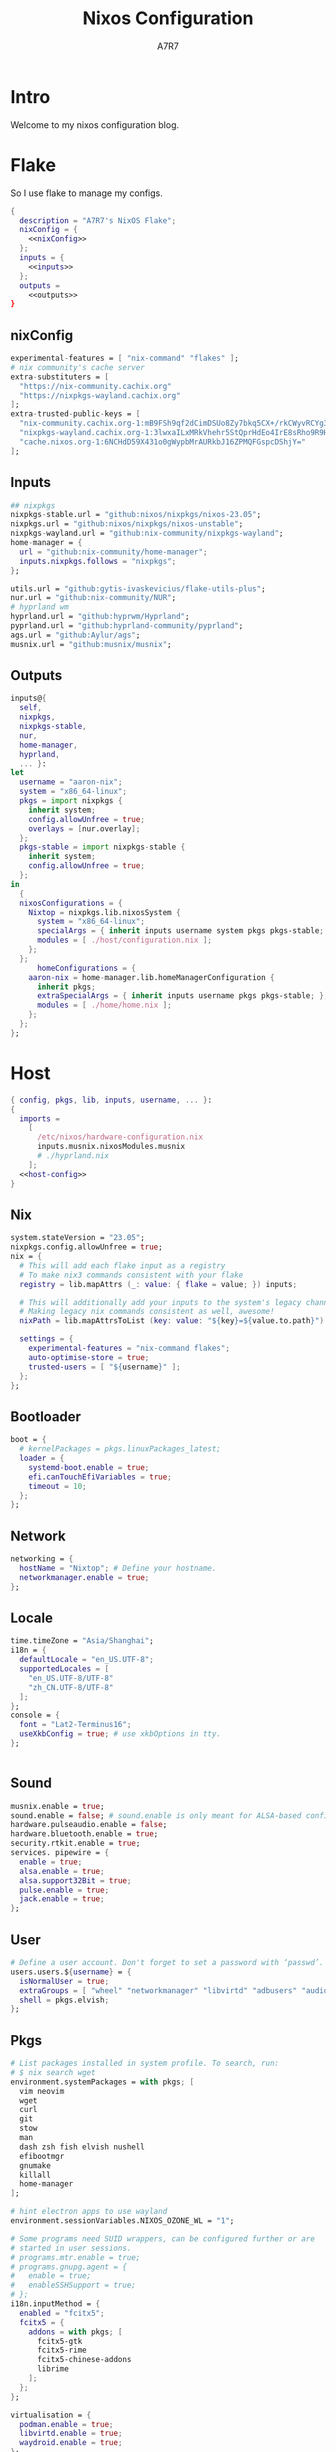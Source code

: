 :DOC-CONFIG:
#+PROPERTY: header-args:nix :comments noweb
#+STARTUP: fold
#+AUTO_TANGLE: t
#+HUGO_BUNDLE: nixos-configuration
#+EXPORT_FILE_NAME: index.en
#+HUGO_PUBLISHDATE: 2023-10-26
#+HUGO_FRONT_MATTER_KEY_REPLACE: author>authors
#+FILETAGS: :NixOS:Org-mode:
:END:

#+TITLE: Nixos Configuration
#+AUTHOR: A7R7

* Intro
Welcome to my nixos configuration blog. 
* Flake

So I use flake to manage my configs.
#+begin_src nix :tangle flake.nix :noweb yes
  {
    description = "A7R7's NixOS Flake";
    nixConfig = {
      <<nixConfig>>
    };
    inputs = {
      <<inputs>>
    };
    outputs = 
      <<outputs>>
  }
#+end_src
** nixConfig
#+begin_src nix :noweb-ref nixConfig
    experimental-features = [ "nix-command" "flakes" ];
    # nix community's cache server
    extra-substituters = [
      "https://nix-community.cachix.org"
      "https://nixpkgs-wayland.cachix.org"
    ];
    extra-trusted-public-keys = [
      "nix-community.cachix.org-1:mB9FSh9qf2dCimDSUo8Zy7bkq5CX+/rkCWyvRCYg3Fs="
      "nixpkgs-wayland.cachix.org-1:3lwxaILxMRkVhehr5StQprHdEo4IrE8sRho9R9HOLYA="
      "cache.nixos.org-1:6NCHdD59X431o0gWypbMrAURkbJ16ZPMQFGspcDShjY="
    ];

#+end_src
** Inputs
#+begin_src nix :noweb-ref inputs
    ## nixpkgs
    nixpkgs-stable.url = "github:nixos/nixpkgs/nixos-23.05";
    nixpkgs.url = "github:nixos/nixpkgs/nixos-unstable";
    nixpkgs-wayland.url = "github:nix-community/nixpkgs-wayland";
    home-manager = {
      url = "github:nix-community/home-manager";
      inputs.nixpkgs.follows = "nixpkgs";
    };

    utils.url = "github:gytis-ivaskevicius/flake-utils-plus";
    nur.url = "github:nix-community/NUR";
    # hyprland wm
    hyprland.url = "github:hyprwm/Hyprland";
    pyprland.url = "github:hyprland-community/pyprland";
    ags.url = "github:Aylur/ags";
    musnix.url = "github:musnix/musnix";    
#+end_src
** Outputs
#+begin_src nix :noweb-ref outputs
  inputs@{
    self,
    nixpkgs,
    nixpkgs-stable,
    nur,
    home-manager,
    hyprland,
    ... }: 
  let 
    username = "aaron-nix";
    system = "x86_64-linux";
    pkgs = import nixpkgs {
      inherit system;
      config.allowUnfree = true;
      overlays = [nur.overlay];
    };
    pkgs-stable = import nixpkgs-stable {
      inherit system;
      config.allowUnfree = true;
    };
  in
    {
    nixosConfigurations = {
      Nixtop = nixpkgs.lib.nixosSystem {
        system = "x86_64-linux";
        specialArgs = { inherit inputs username system pkgs pkgs-stable; };
        modules = [ ./host/configuration.nix ];
      };
    };
		homeConfigurations = {
      aaron-nix = home-manager.lib.homeManagerConfiguration {
        inherit pkgs;
        extraSpecialArgs = { inherit inputs username pkgs pkgs-stable; };
        modules = [ ./home/home.nix ];
      };
    };
  };

#+end_src
* Host
:PROPERTIES:
:header-args:nix: :noweb-ref host-config
:END:

#+begin_src nix :tangle host/configuration.nix :comments noweb :noweb yes :noweb-ref no
  { config, pkgs, lib, inputs, username, ... }:
  {
    imports =
      [
        /etc/nixos/hardware-configuration.nix
        inputs.musnix.nixosModules.musnix
        # ./hyprland.nix
      ];
    <<host-config>>
  }
#+end_src
** Nix
:PROPERTIES:
:header-args:nix: :noweb-ref host-config
:END:

#+begin_src nix
    system.stateVersion = "23.05";
    nixpkgs.config.allowUnfree = true;
    nix = {
      # This will add each flake input as a registry
      # To make nix3 commands consistent with your flake
      registry = lib.mapAttrs (_: value: { flake = value; }) inputs;

      # This will additionally add your inputs to the system's legacy channels
      # Making legacy nix commands consistent as well, awesome!
      nixPath = lib.mapAttrsToList (key: value: "${key}=${value.to.path}") config.nix.registry;

      settings = {
        experimental-features = "nix-command flakes";
        auto-optimise-store = true;
        trusted-users = [ "${username}" ];
      };
    };
#+end_src

** Bootloader
#+begin_src nix
    boot = {
      # kernelPackages = pkgs.linuxPackages_latest;
      loader = {
        systemd-boot.enable = true;
        efi.canTouchEfiVariables = true;
        timeout = 10;
      };
    };
#+end_src
** Network
#+begin_src nix
    networking = {
      hostName = "Nixtop"; # Define your hostname.
      networkmanager.enable = true;
    };
#+end_src
** Locale
#+begin_src nix
    time.timeZone = "Asia/Shanghai";
    i18n = {
      defaultLocale = "en_US.UTF-8";
      supportedLocales = [
        "en_US.UTF-8/UTF-8"
        "zh_CN.UTF-8/UTF-8"
      ];
    };
    console = {
      font = "Lat2-Terminus16";
      useXkbConfig = true; # use xkbOptions in tty.
    };


#+end_src
** Sound
#+begin_src nix
    musnix.enable = true;
    sound.enable = false; # sound.enable is only meant for ALSA-based configurations
    hardware.pulseaudio.enable = false;
    hardware.bluetooth.enable = true;
    security.rtkit.enable = true;
    services. pipewire = {
      enable = true;
      alsa.enable = true;
      alsa.support32Bit = true;
      pulse.enable = true;
      jack.enable = true;
    };
#+end_src
** User

#+begin_src nix
    # Define a user account. Don't forget to set a password with ‘passwd’.
    users.users.${username} = {
      isNormalUser = true;
      extraGroups = [ "wheel" "networkmanager" "libvirtd" "adbusers" "audio"];
      shell = pkgs.elvish;
    };
#+end_src
** Pkgs

#+begin_src nix
    # List packages installed in system profile. To search, run:
    # $ nix search wget
    environment.systemPackages = with pkgs; [
      vim neovim
      wget
      curl
      git
      stow
      man
      dash zsh fish elvish nushell
      efibootmgr
      gnumake
      killall
      home-manager
    ];
    
    # hint electron apps to use wayland
    environment.sessionVariables.NIXOS_OZONE_WL = "1";

    # Some programs need SUID wrappers, can be configured further or are
    # started in user sessions.
    # programs.mtr.enable = true;
    # programs.gnupg.agent = {
    #   enable = true;
    #   enableSSHSupport = true;
    # };
    i18n.inputMethod = {
      enabled = "fcitx5";
      fcitx5 = {
        addons = with pkgs; [
          fcitx5-gtk
          fcitx5-rime
          fcitx5-chinese-addons
          librime
        ];
      };
    };

    virtualisation = {
      podman.enable = true;
      libvirtd.enable = true;
      waydroid.enable = true;
    };

    programs = {
      # regreet.enable = true; 
      # This line installs ReGreet, 
      # sets up systemd tmpfiles for it, 
      # enables services.greetd and also configures its default session to start ReGreet using cage.
      hyprland = {
        enable = true;
        xwayland.enable = true;
        enableNvidiaPatches = false;
      #  package = (inputs.hyprland.packages.${pkgs.system}.hyprland.override {
      #    enableXWayland = true;
      #    enableNvidiaPatches = false;
      #  })
      };
      adb.enable = true;
      steam = {
        enable = true;
        remotePlay.openFirewall = true; # Open ports in the firewall for Steam Remote Play
        dedicatedServer.openFirewall = true; # Open ports in the firewall for Source Dedicated Server
      };
      dconf.enable = true;
    };

    xdg.portal = {
     enable = true;
     wlr.enable = true;
     # extraPortals = [ pkgs.xdg-desktop-portal-gtk ];
    };
#+end_src
** Fonts
#+begin_src nix
    fonts.packages = with pkgs; [
      noto-fonts
      noto-fonts-cjk
      noto-fonts-emoji
      noto-fonts-extra
      liberation_ttf
      roboto
      ibm-plex
      nerdfonts
      sarasa-gothic 
    ];
  # services
#+end_src
** Services
#+begin_src nix
    services = {
      printing.enable = true;
      flatpak.enable = true;
      openssh.enable = true;
      # asusd.enable = true; # for ASUS ROG laptops
      xserver = {
        enable = true;
        excludePackages = [ pkgs.xterm ];
        layout = "us";
        xkbOptions = "caps:escape";
        displayManager.gdm.enable = true;
        # desktopManager.gnome.enable = true;
      };

      gvfs.enable = true;
      devmon.enable = true;
      udisks2.enable = true;
      upower.enable = true;
      accounts-daemon.enable = true;
      gnome = {
        evolution-data-server.enable = true;
        glib-networking.enable = true;
        gnome-keyring.enable = true;
        gnome-online-accounts.enable = true;
      };
    };
#+end_src
*** Syncthing
[[https://github.com/syncthing/syncthing][Syncthing]] is a continuouts file synchronization program using UPnP, which synchronize files *WITHOUT* centralized services. 
#+begin_src nix
  services.syncthing = {
    enable = true;
    openDefaultPorts = true; # 22000/TCP and 22000/UDP
    dataDir = "/home/${username}";
    configDir = "/home/${username}/.config/syncthing";
    user = "${username}";
    group = "users";
    # guiAdd.0:8384"; # To be able to access the web GUI   
  };
#+end_src
*** Emacs
#+begin_src nix
  services.emacs = {
    enable = true;
    package = pkgs.emacs29-pgtk;
  };
#+end_src
* Home
** Config
#+begin_src nix :tangle home/home.nix :comments noweb
  { config, pkgs, pkgs-stable, inputs, ... }:

  {
    imports = [
      ./packages.nix
    ];

    home = {
      username = "aaron-nix";
      homeDirectory = "/home/aaron-nix";
      stateVersion = "23.05";
    };

    programs.home-manager.enable = true;

    nixpkgs = {
      config = {
        # Disable if you don't want unfree packages
        allowUnfree = true;
        # Workaround for https://github.com/nix-community/home-manager/issues/2942
        allowUnfreePredicate = (_: true);
      };
    };

    xresources.properties = {
      "Xcursor.size" = 16;
      "Xft.dpi" = 172;
    };

    programs.git = {
      enable = true;
      userName = "a7r7";
      userEmail = "Aaron__Lee_@outlook.com";
    };
    programs.vscode = {
      enable = true;
      package = pkgs.vscode.fhs;
    };
    services.syncthing = {
      enable = true;
      tray = {enable = true;};
    };    
    services.emacs = {
      enable = true;
      package = pkgs.emacs29-pgtk;
      socketActivation.enable = true;
      client = {
        enable = true;
        defaultEditor = true;
      };
    };
  }
#+end_src
** Packages
:PROPERTIES:
:header-args:nix: :tangle home/packages.nix
:END:
#+begin_src nix :noweb yes
  { inputs, pkgs, pkgs-stable, nur, ... }:
  {
    home.packages = (with pkgs; [
      <<development>>
      <<cmdline>>  
      <<multimedia>>   
      <<network>>
      <<gaming>>
      <<desktop>>
      <<system-tools>>     
    ]);
  }

#+end_src
*** Development
:PROPERTIES:
:header-args:nix: :noweb-ref development
:END:
**** Text-editor
#+begin_src nix
      neovide
      emacs29-pgtk
      marktext
      libreoffice
#+end_src

**** Languages

#+begin_src nix
      gcc ccache cmake clang-tools
      (python311.withPackages(ps: with ps; [ 
        # required by lsp-bridge, holo-layer, and blink search
        epc orjson sexpdata six paramiko rapidfuzz 
        pynput inflect pyqt6 pyqt6-sip
        python-pam requests
        numpy toolz 
      ]))
      octave
      nodejs
      go
      bun
      sassc
      typescript
      meson
      ninja
      # eslint
      maven
      pkg-config
      rnix-lsp # WIP Language Server for Nix
      texlive.combined.scheme-full

#+end_src
**** Database
#+begin_src nix
      sqlite
      dbeaver
#+end_src
**** Others
#+begin_src nix
  doxygen
  doxygen_gui  
#+end_src
*** Cmdline
:PROPERTIES:
:header-args:nix: :noweb-ref cmdline
:END:

**** Emulator
#+begin_src nix
      kitty
      alacritty
      wezterm
#+end_src
**** Tools
#+begin_src nix
      carapace
      starship

      thefuck
      bat
      eza
      ranger nnn
      fd
      ripgrep
      fzf
      socat
      jq
      yq-go
      acpi
      inotify-tools
      ffmpeg
      libnotify
      zoxide
      autoconf
      tree
      ghostscript
      _7zz
      hugo
#+end_src
**** Toys
#+begin_src nix 
      pipes-rs
      tty-clock
      cava
      cmatrix
      fastfetch
#+end_src
*** Multimedia
:PROPERTIES:
:header-args:nix: :noweb-ref multimedia
:END:
**** Audio-production
#+begin_src nix
      # daw
      ardour
      # synthesizer-plugin
      zyn-fusion
      surge
      geonkick
      distrho
      # sampler
      avldrums-lv2
      drumkv1
      drumgizmo
      # effect processor
      calf
      lsp-plugins
#+end_src
**** Music Player
#+begin_src nix
      tauon
      tidal-dl
#+end_src
**** Image Editors
#+begin_src nix
      gimp-with-plugins
      inkscape
      imagemagick    # editing and manipulating digital images
#+end_src

**** Videos
#+begin_src nix
      (wrapOBS {
        plugins = with pkgs.obs-studio-plugins; [
          wlrobs
          obs-backgroundremoval
          obs-pipewire-audio-capture
        ];
      })
#+end_src
**** PDF
#+begin_src nix
      zathura
#+end_src
*** Network
:PROPERTIES:
:header-args:nix: :noweb-ref network
:END:

**** Browser
#+begin_src nix
      firefox
      chromium
      (vivaldi.override {
        proprietaryCodecs = true;
        enableWidevine = true;
        commandLineArgs = "--enable-wayland-ime";
      })
#+end_src
**** Message
#+begin_src nix
  qq
  discord
  telegram-desktop
#+end_src
**** VPN
#+begin_src nix
      clash-verge
#+end_src
*** Gaming
:PROPERTIES:
:header-args:nix: :noweb-ref gaming
:END:
#+begin_src nix
      prismlauncher
      glfw-wayland-minecraft
      zulu21
      steam-tui
      steamcmd
      steam
      gamescope
#+end_src
*** Desktop
:PROPERTIES:
:header-args:nix: :noweb-ref desktop
:END:
#+begin_src nix
  nsxiv          # the best image viewer
  gnome.nautilus # gnome's file manager

  hyprpaper      # wallpaper utility
  swww           # dynamic wallpaper
  gnome.adwaita-icon-theme

  hyprkeys       # keybind retrieval utility
  hyprnome       # gnome like workspace switch

  hyprshade      # screen color filters
  wl-gammactl    # set contrast, brightness and gamma on wl

  hyprpicker     # wlroots color picker
  wayshot        # screenshots tool
  grimblast      # screenshots tool
  wf-recorder    # screen recording tool
  swappy         # Wayland native snapshot editing tool

  wl-clipboard   # wayland clipboard

  wlogout        # logout gui
  rofi-wayland-unwrapped # app launcher
  pavucontrol    # sound control
  brightnessctl  # brightness control

  eww-wayland    # bar

  # bar and shell in gjs
  inputs.ags.packages.${system}.default 

  # hyprland plugin set in python
  inputs.pyprland.packages.${system}.default
#+end_src
*** System-tools
:PROPERTIES:
:header-args:nix: :noweb-ref system-tools
:END:

#+begin_src nix
  gparted        # disk partition manager
  fsearch        # search files in disk
  lshw
#+end_src

